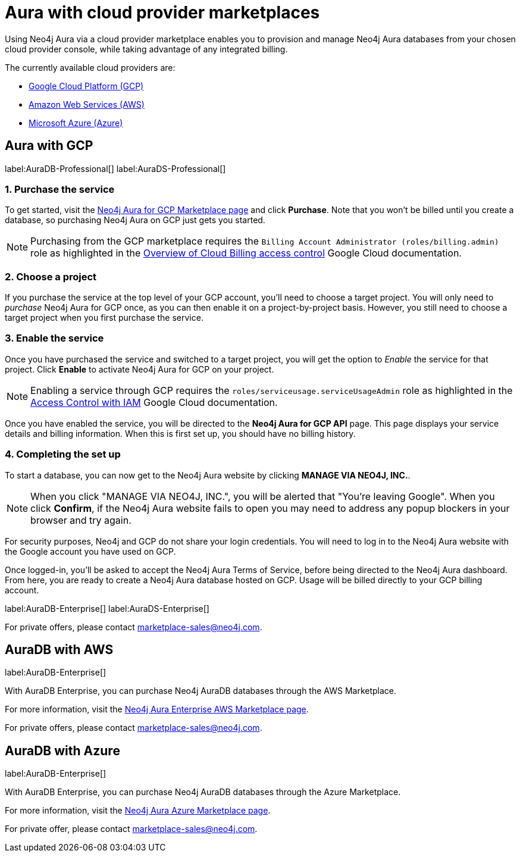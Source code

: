 [[aura-cloud-providers]]
= Aura with cloud provider marketplaces

Using Neo4j Aura via a cloud provider marketplace enables you to provision and manage Neo4j Aura databases from your chosen cloud provider console, while taking advantage of any integrated billing.

The currently available cloud providers are:

* <<aura-getting-started-cloud-providers-GCP, Google Cloud Platform (GCP)>>
* <<aura-getting-started-cloud-providers-AWS, Amazon Web Services (AWS)>>
* <<aura-getting-started-cloud-providers-AZURE, Microsoft Azure (Azure)>>

[[aura-getting-started-cloud-providers-GCP]]
== Aura with GCP

label:AuraDB-Professional[]
label:AuraDS-Professional[]

[discrete]
=== 1. Purchase the service

To get started, visit the https://console.cloud.google.com/marketplace/product/endpoints/prod.n4gcp.neo4j.io[Neo4j Aura for GCP Marketplace page] and click *Purchase*.
Note that you won't be billed until you create a database, so purchasing Neo4j Aura on GCP just gets you started.

[NOTE]
====
Purchasing from the GCP marketplace requires the `Billing Account Administrator (roles/billing.admin)` role as highlighted in the https://cloud.google.com/billing/docs/how-to/billing-access[Overview of Cloud Billing access control] Google Cloud documentation.
====

[discrete]
=== 2. Choose a project

If you purchase the service at the top level of your GCP account, you'll need to choose a target project.
You will only need to _purchase_ Neo4j Aura for GCP once, as you can then enable it on a project-by-project basis. However, you still need to choose a target project when you first purchase the service.

[discrete]
=== 3. Enable the service

Once you have purchased the service and switched to a target project, you will get the option to _Enable_ the service for that project.
Click *Enable* to activate Neo4j Aura for GCP on your project.

[NOTE]
====
Enabling a service through GCP requires the `roles/serviceusage.serviceUsageAdmin` role as highlighted in the https://cloud.google.com/service-usage/docs/access-control#roles[Access Control with IAM] Google Cloud documentation.
====

Once you have enabled the service, you will be directed to the *Neo4j Aura for GCP API* page.
This page displays your service details and billing information.
When this is first set up, you should have no billing history.

[discrete]
=== 4. Completing the set up

To start a database, you can now get to the Neo4j Aura website by clicking *MANAGE VIA NEO4J, INC.*.

[NOTE]
====
When you click "MANAGE VIA NEO4J, INC.", you will be alerted that "You're leaving Google".
When you click *Confirm*, if the Neo4j Aura website fails to open you may need to address any popup blockers in your browser and try again.
====

For security purposes, Neo4j and GCP do not share your login credentials.
You will need to log in to the Neo4j Aura website with the Google account you have used on GCP.

Once logged-in, you'll be asked to accept the Neo4j Aura Terms of Service, before being directed to the Neo4j Aura dashboard.
From here, you are ready to create a Neo4j Aura database hosted on GCP.
Usage will be billed directly to your GCP billing account.

label:AuraDB-Enterprise[]
label:AuraDS-Enterprise[]

For private offers, please contact marketplace-sales@neo4j.com.

[[aura-getting-started-cloud-providers-AWS]]
== AuraDB with AWS

label:AuraDB-Enterprise[]

With AuraDB Enterprise, you can purchase Neo4j AuraDB databases through the AWS Marketplace.

For more information, visit the https://aws.amazon.com/marketplace/pp/B08X1N17NS[Neo4j Aura Enterprise AWS Marketplace page].

For private offers, please contact marketplace-sales@neo4j.com.


[[aura-getting-started-cloud-providers-AZURE]]
== AuraDB with Azure

label:AuraDB-Enterprise[]

With AuraDB Enterprise, you can purchase Neo4j AuraDB databases through the Azure Marketplace.

For more information, visit the https://azuremarketplace.microsoft.com/en-GB/marketplace/apps/neo4j.neo4j_aura?tab=overview[Neo4j Aura Azure Marketplace page].

For private offer, please contact marketplace-sales@neo4j.com.